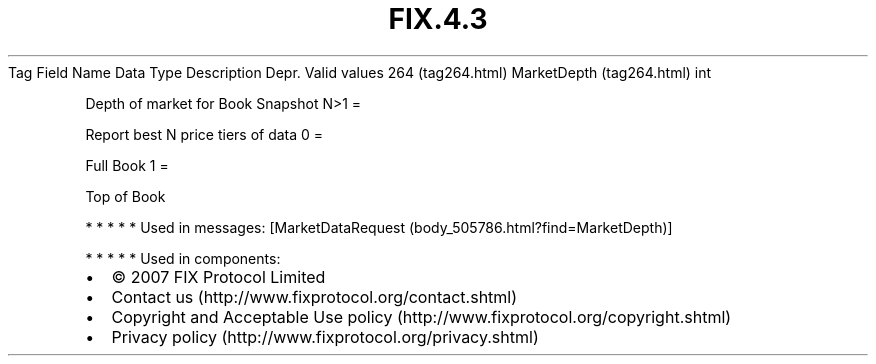 .TH FIX.4.3 "" "" "Tag #264"
Tag
Field Name
Data Type
Description
Depr.
Valid values
264 (tag264.html)
MarketDepth (tag264.html)
int
.PP
Depth of market for Book Snapshot
N>1
=
.PP
Report best N price tiers of data
0
=
.PP
Full Book
1
=
.PP
Top of Book
.PP
   *   *   *   *   *
Used in messages:
[MarketDataRequest (body_505786.html?find=MarketDepth)]
.PP
   *   *   *   *   *
Used in components:

.PD 0
.P
.PD

.PP
.PP
.IP \[bu] 2
© 2007 FIX Protocol Limited
.IP \[bu] 2
Contact us (http://www.fixprotocol.org/contact.shtml)
.IP \[bu] 2
Copyright and Acceptable Use policy (http://www.fixprotocol.org/copyright.shtml)
.IP \[bu] 2
Privacy policy (http://www.fixprotocol.org/privacy.shtml)
